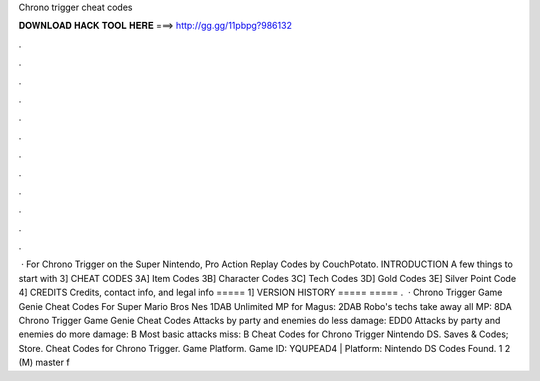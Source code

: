 Chrono trigger cheat codes

𝐃𝐎𝐖𝐍𝐋𝐎𝐀𝐃 𝐇𝐀𝐂𝐊 𝐓𝐎𝐎𝐋 𝐇𝐄𝐑𝐄 ===> http://gg.gg/11pbpg?986132

.

.

.

.

.

.

.

.

.

.

.

.

 · For Chrono Trigger on the Super Nintendo, Pro Action Replay Codes by CouchPotato. INTRODUCTION A few things to start with 3] CHEAT CODES 3A] Item Codes 3B] Character Codes 3C] Tech Codes 3D] Gold Codes 3E] Silver Point Code 4] CREDITS Credits, contact info, and legal info ===== 1] VERSION HISTORY ===== ===== .  · Chrono Trigger Game Genie Cheat Codes For Super Mario Bros Nes 1DAB Unlimited MP for Magus: 2DAB Robo's techs take away all MP: 8DA Chrono Trigger Game Genie Cheat Codes Attacks by party and enemies do less damage: EDD0 Attacks by party and enemies do more damage: B Most basic attacks miss: B Cheat Codes for Chrono Trigger Nintendo DS. Saves & Codes; Store. Cheat Codes for Chrono Trigger. Game Platform. Game ID: YQUPEAD4 | Platform: Nintendo DS Codes Found. 1 2 (M) master f